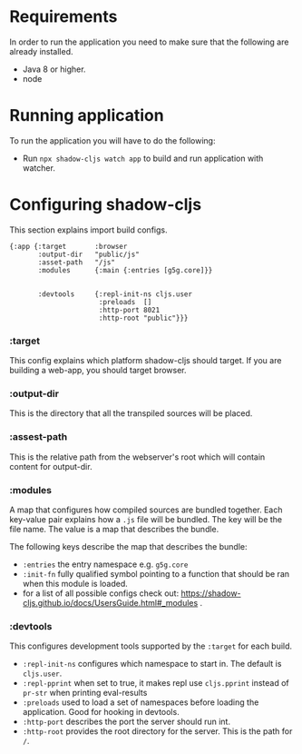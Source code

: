 * Requirements
  In order to run the application you need to make sure that the following are already installed.
  - Java 8 or higher.
  - node

* Running application
  To run the application you will have to do the following:
  - Run ~npx shadow-cljs watch app~ to build and run application with watcher.

* Configuring shadow-cljs
This section explains import build configs.

#+BEGIN_SRC emacs_lips
{:app {:target       :browser
       :output-dir   "public/js" 
       :asset-path   "/js"
       :modules      {:main {:entries [g5g.core]}}


       :devtools     {:repl-init-ns cljs.user
                      :preloads  []
                      :http-port 8021
                      :http-root "public"}}}
#+END_SRC

*** :target
    This config explains which platform shadow-cljs should target. If you are building a web-app, you should target browser.

*** :output-dir
    This is the directory that all the transpiled sources will be placed.

*** :assest-path 
    This is the relative path from the webserver's root which will contain content for output-dir.

*** :modules
    A map that configures how compiled sources are bundled together. Each key-value pair explains how a ~.js~ file will be bundled. The key will be the file name. The value is a map that describes the bundle.

    The following keys describe the map that describes the bundle:
    - ~:entries~ the entry namespace e.g. ~g5g.core~
    - ~:init-fn~ fully qualified symbol pointing to a function that should be ran when this module is loaded.
    - for a list of all possible configs check out: https://shadow-cljs.github.io/docs/UsersGuide.html#_modules .

*** :devtools
    This configures development tools supported by the ~:target~ for each build.

    - ~:repl-init-ns~ configures which namespace to start in. The default is ~cljs.user~.
    - ~:repl-pprint~ when set to true, it makes repl use ~cljs.pprint~ instead of ~pr-str~ when printing eval-results
    - ~:preloads~ used to load a set of namespaces before loading the application. Good for hooking in devtools.
    - ~:http-port~ describes the port the server should run int.
    - ~:http-root~ provides the root directory for the server. This is the path for ~/~.
